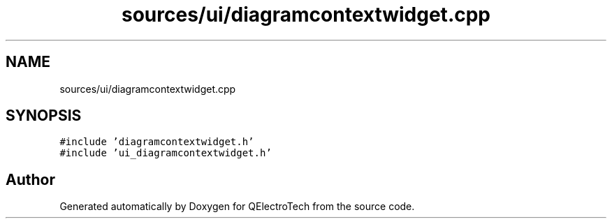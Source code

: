 .TH "sources/ui/diagramcontextwidget.cpp" 3 "Thu Aug 27 2020" "Version 0.8-dev" "QElectroTech" \" -*- nroff -*-
.ad l
.nh
.SH NAME
sources/ui/diagramcontextwidget.cpp
.SH SYNOPSIS
.br
.PP
\fC#include 'diagramcontextwidget\&.h'\fP
.br
\fC#include 'ui_diagramcontextwidget\&.h'\fP
.br

.SH "Author"
.PP 
Generated automatically by Doxygen for QElectroTech from the source code\&.
